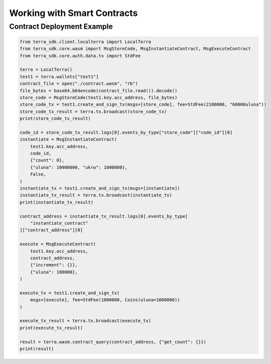 .. smart_contracts:

Working with Smart Contracts
============================

Contract Deployment Example
---------------------------

.. code-block:: python

    from terra_sdk.client.localterra import LocalTerra
    from terra_sdk.core.wasm import MsgStoreCode, MsgInstantiateContract, MsgExecuteContract    
    from terra_sdk.core.auth.data.tx import StdFee
    
    terra = LocalTerra()
    test1 = terra.wallets["test1"]
    contract_file = open("./contract.wasm", "rb")
    file_bytes = base64.b64encode(contract_file.read()).decode()
    store_code = MsgStoreCode(test1.key.acc_address, file_bytes)
    store_code_tx = test1.create_and_sign_tx(msgs=[store_code], fee=StdFee(2100000, "60000uluna"))
    store_code_tx_result = terra.tx.broadcast(store_code_tx)
    print(store_code_tx_result)

    code_id = store_code_tx_result.logs[0].events_by_type["store_code"]["code_id"][0]
    instantiate = MsgInstantiateContract(
        test1.key.acc_address,
        code_id,
        {"count": 0},
        {"uluna": 10000000, "ukrw": 1000000},
        False,
    )
    instantiate_tx = test1.create_and_sign_tx(msgs=[instantiate])
    instantiate_tx_result = terra.tx.broadcast(instantiate_tx)
    print(instantiate_tx_result)

    contract_address = instantiate_tx_result.logs[0].events_by_type[
        "instantiate_contract"
    ]["contract_address"][0]

    execute = MsgExecuteContract(
        test1.key.acc_address,
        contract_address,
        {"increment": {}},
        {"uluna": 100000},
    )

    execute_tx = test1.create_and_sign_tx(
        msgs=[execute], fee=StdFee(1000000, Coins(uluna=1000000))
    )

    execute_tx_result = terra.tx.broadcast(execute_tx)
    print(execute_tx_result)

    result = terra.wasm.contract_query(contract_address, {"get_count": {}})
    print(result)
    
